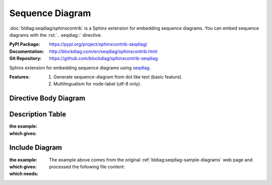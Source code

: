 .. index::
   triple: Sphinx; Syntax; Sequence Diagram

Sequence Diagram
################

:doc:`bldiag:seqdiag/sphinxcontrib` is a Sphinx extension for embedding
sequence diagrams. You can embed sequence diagrams with the :rst:`.. seqdiag::`
directive.

:PyPI Package:   https://pypi.org/project/sphinxcontrib-seqdiag/
:Documentation:  http://blockdiag.com/en/seqdiag/sphinxcontrib.html
:Git Repository: https://github.com/blockdiag/sphinxcontrib-seqdiag

Sphinx extension for embedding sequence diagrams using
`seqdiag <https://github.com/blockdiag/seqdiag>`_.

:Features:

   1. Generate sequence-diagram from dot like text (basic feature).
   2. Multilingualism for node-label (utf-8 only).

Directive Body Diagram
**********************

.. rst:directive:: seqdiag

   For more details, see :doc:`bldiag:seqdiag/sphinxcontrib` in the
   extension demonstration and the :file:`README.rst` in the extension
   Git repository.

   :the example:

      .. literalinclude:: seqdiag-directive-body-example.rsti
         :end-before: .. Local variables:
         :language: rst
         :linenos:

   :which gives:

      .. include:: seqdiag-directive-body-example.rsti

Description Table
*****************

:the example:

   .. literalinclude:: seqdiag-description-table-example.rsti
      :end-before: .. Local variables:
      :language: rst
      :linenos:

:which gives:

   .. include:: seqdiag-description-table-example.rsti

Include Diagram
***************

:the example:

   .. code-block:: rst
      :linenos:

      .. seqdiag:: seq.diag
         :caption: Style attributes to diagram and edges (Sequence Diagram example)
         :align: center
         :height: 640

:which gives:

   .. seqdiag:: seq.diag
      :caption: Style attributes to diagram and edges (Sequence Diagram example)
      :align: center
      :height: 640

:which needs:

   The example above comes from the original
   :ref:`bldiag:seqdiag-sample-diagrams`
   web page and processed the following file content:

   .. literalinclude:: seq.diag
      :caption: Sequence Diagram example file (seq.diag)
      :language: dot
      :linenos:

.. Local variables:
   coding: utf-8
   mode: text
   mode: rst
   End:
   vim: fileencoding=utf-8 filetype=rst :
